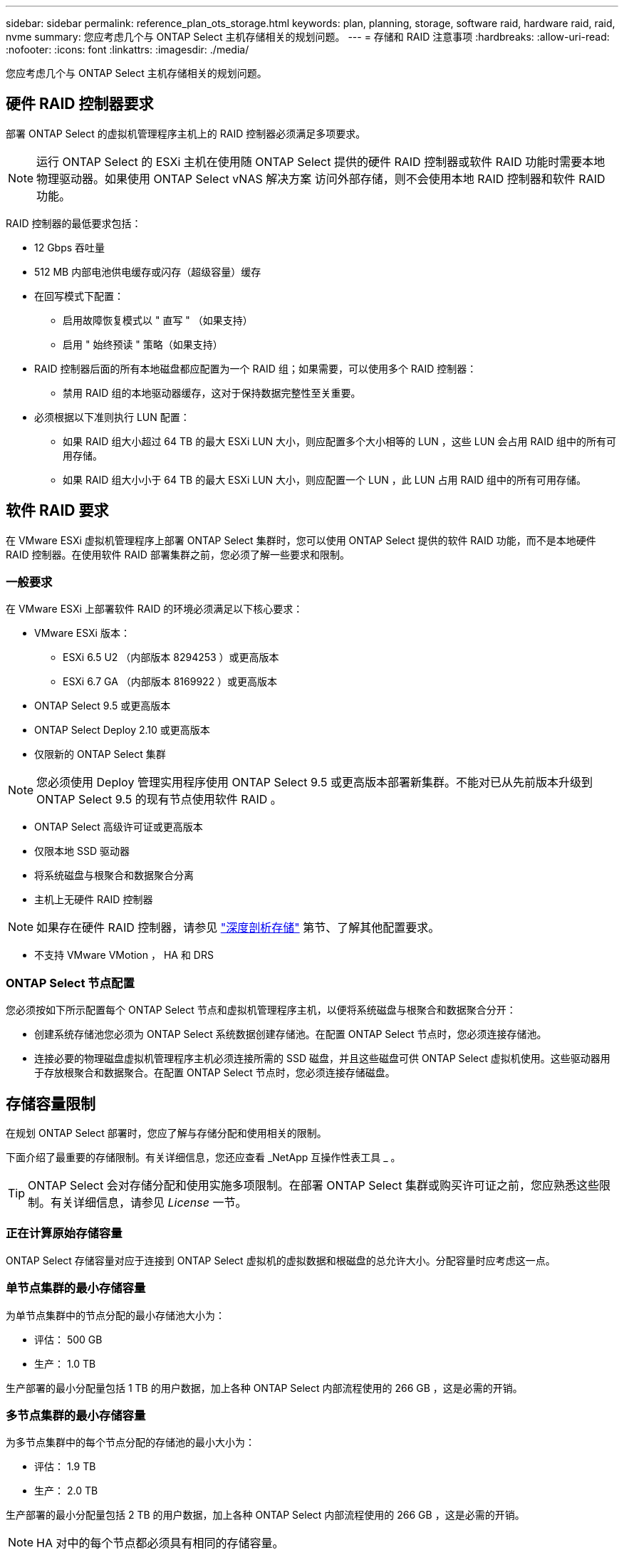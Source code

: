 ---
sidebar: sidebar 
permalink: reference_plan_ots_storage.html 
keywords: plan, planning, storage, software raid, hardware raid, raid, nvme 
summary: 您应考虑几个与 ONTAP Select 主机存储相关的规划问题。 
---
= 存储和 RAID 注意事项
:hardbreaks:
:allow-uri-read: 
:nofooter: 
:icons: font
:linkattrs: 
:imagesdir: ./media/


[role="lead"]
您应考虑几个与 ONTAP Select 主机存储相关的规划问题。



== 硬件 RAID 控制器要求

部署 ONTAP Select 的虚拟机管理程序主机上的 RAID 控制器必须满足多项要求。


NOTE: 运行 ONTAP Select 的 ESXi 主机在使用随 ONTAP Select 提供的硬件 RAID 控制器或软件 RAID 功能时需要本地物理驱动器。如果使用 ONTAP Select vNAS 解决方案 访问外部存储，则不会使用本地 RAID 控制器和软件 RAID 功能。

RAID 控制器的最低要求包括：

* 12 Gbps 吞吐量
* 512 MB 内部电池供电缓存或闪存（超级容量）缓存
* 在回写模式下配置：
+
** 启用故障恢复模式以 " 直写 " （如果支持）
** 启用 " 始终预读 " 策略（如果支持）


* RAID 控制器后面的所有本地磁盘都应配置为一个 RAID 组；如果需要，可以使用多个 RAID 控制器：
+
** 禁用 RAID 组的本地驱动器缓存，这对于保持数据完整性至关重要。


* 必须根据以下准则执行 LUN 配置：
+
** 如果 RAID 组大小超过 64 TB 的最大 ESXi LUN 大小，则应配置多个大小相等的 LUN ，这些 LUN 会占用 RAID 组中的所有可用存储。
** 如果 RAID 组大小小于 64 TB 的最大 ESXi LUN 大小，则应配置一个 LUN ，此 LUN 占用 RAID 组中的所有可用存储。






== 软件 RAID 要求

在 VMware ESXi 虚拟机管理程序上部署 ONTAP Select 集群时，您可以使用 ONTAP Select 提供的软件 RAID 功能，而不是本地硬件 RAID 控制器。在使用软件 RAID 部署集群之前，您必须了解一些要求和限制。



=== 一般要求

在 VMware ESXi 上部署软件 RAID 的环境必须满足以下核心要求：

* VMware ESXi 版本：
+
** ESXi 6.5 U2 （内部版本 8294253 ）或更高版本
** ESXi 6.7 GA （内部版本 8169922 ）或更高版本


* ONTAP Select 9.5 或更高版本
* ONTAP Select Deploy 2.10 或更高版本
* 仅限新的 ONTAP Select 集群



NOTE: 您必须使用 Deploy 管理实用程序使用 ONTAP Select 9.5 或更高版本部署新集群。不能对已从先前版本升级到 ONTAP Select 9.5 的现有节点使用软件 RAID 。

* ONTAP Select 高级许可证或更高版本
* 仅限本地 SSD 驱动器
* 将系统磁盘与根聚合和数据聚合分离
* 主机上无硬件 RAID 控制器



NOTE: 如果存在硬件 RAID 控制器，请参见 link:concept_stor_concepts_chars.html["深度剖析存储"] 第节、了解其他配置要求。

* 不支持 VMware VMotion ， HA 和 DRS




=== ONTAP Select 节点配置

您必须按如下所示配置每个 ONTAP Select 节点和虚拟机管理程序主机，以便将系统磁盘与根聚合和数据聚合分开：

* 创建系统存储池您必须为 ONTAP Select 系统数据创建存储池。在配置 ONTAP Select 节点时，您必须连接存储池。
* 连接必要的物理磁盘虚拟机管理程序主机必须连接所需的 SSD 磁盘，并且这些磁盘可供 ONTAP Select 虚拟机使用。这些驱动器用于存放根聚合和数据聚合。在配置 ONTAP Select 节点时，您必须连接存储磁盘。




== 存储容量限制

在规划 ONTAP Select 部署时，您应了解与存储分配和使用相关的限制。

下面介绍了最重要的存储限制。有关详细信息，您还应查看 _NetApp 互操作性表工具 _ 。


TIP: ONTAP Select 会对存储分配和使用实施多项限制。在部署 ONTAP Select 集群或购买许可证之前，您应熟悉这些限制。有关详细信息，请参见 _License_ 一节。



=== 正在计算原始存储容量

ONTAP Select 存储容量对应于连接到 ONTAP Select 虚拟机的虚拟数据和根磁盘的总允许大小。分配容量时应考虑这一点。



=== 单节点集群的最小存储容量

为单节点集群中的节点分配的最小存储池大小为：

* 评估： 500 GB
* 生产： 1.0 TB


生产部署的最小分配量包括 1 TB 的用户数据，加上各种 ONTAP Select 内部流程使用的 266 GB ，这是必需的开销。



=== 多节点集群的最小存储容量

为多节点集群中的每个节点分配的存储池的最小大小为：

* 评估： 1.9 TB
* 生产： 2.0 TB


生产部署的最小分配量包括 2 TB 的用户数据，加上各种 ONTAP Select 内部流程使用的 266 GB ，这是必需的开销。


NOTE: HA 对中的每个节点都必须具有相同的存储容量。



=== 存储容量和多个存储池

使用本地直连存储， VMware vSAN 或外部存储阵列时，您可以将每个 ONTAP Select 节点配置为最多使用 400 TB 的存储。但是，使用直连存储或外部存储阵列时，单个存储池的最大大小为 64 TB 。因此，如果您计划在这些情况下使用 64 TB 以上的存储，则必须按如下所示分配多个存储池：

* 在集群创建过程中分配初始存储池
* 通过分配一个或多个额外存储池来增加节点存储



NOTE: 每个存储池会保留 2% 的未使用缓冲区，并且不需要容量许可证。除非指定了容量上限，否则 ONTAP Select 不会使用此存储。如果指定了容量上限，则会使用该存储容量，除非指定的容量位于 2% 缓冲区区域中。要防止在尝试分配存储池中的所有空间时偶尔发生错误，需要使用此缓冲区。



=== 存储容量和 VMware vSAN

使用 VMware vSAN 时，数据存储库可能会大于 64 TB 。但是，在创建 ONTAP Select 集群时，您最初只能分配最多 64 TB 的容量。创建集群后，您可以从现有 vSAN 数据存储库分配更多存储。ONTAP Select 可以使用的 vSAN 数据存储库容量取决于所设置的 VM 存储策略。



=== 最佳实践

对于虚拟机管理程序核心硬件，您应考虑以下建议：

* 一个 ONTAP Select 聚合中的所有驱动器都应采用相同的类型。例如，不应在同一聚合中混用 HDD 和 SSD 驱动器。




== 根据平台许可证确定的其他磁盘驱动器要求

您选择的驱动器会受到平台许可证的限制。


NOTE: 使用本地 RAID 控制器和驱动器以及软件 RAID 时，需要满足磁盘驱动器要求。这些要求不适用于通过 ONTAP Select vNAS 解决方案 访问的外部存储。

.标准
* 8 到 60 个内部 HDD （ NL-SAS ， SATA ， 10K SAS ）


.高级版
* 8 到 60 个内部 HDD （ NL-SAS ， SATA ， 10K SAS ）
* 4 到 60 个内部 SSD


.高级版 xl
* 8 到 60 个内部 HDD （ NL-SAS ， SATA ， 10K SAS ）
* 4 到 60 个内部 SSD
* 4 到 14 个内部 NVMe



NOTE: 高级许可证（仅 SSD ）和高级 XL 许可证（ SSD 或 NVMe ）支持带有本地 DAS 驱动器的软件 RAID 。



== 采用软件 RAID 的 NVMe 驱动器

您可以将软件 RAID 配置为使用 NVMe SSD 驱动器。您的环境必须满足以下要求：

* ONTAP Select 9.7 或更高版本以及关联的 Deploy 管理实用程序
* 高级 XL 平台许可证或 90 天评估许可证
* VMware ESXi 6.7 或更高版本
* 符合规格 1.0 或更高版本的 NVMe 设备


在使用 NVMe 驱动器之前，您需要手动配置这些驱动器。请参见 link:task_chk_nvme_configure.html["配置主机以使用 NVMe 驱动器"] 有关详细信息 ...
